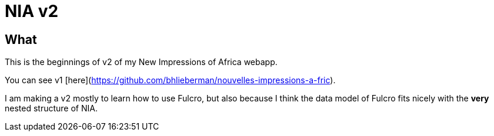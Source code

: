 # NIA v2

## What

This is the beginnings of v2 of my New Impressions of Africa webapp.

You can see v1 [here](https://github.com/bhlieberman/nouvelles-impressions-a-fric).

I am making a v2 mostly to learn how to use Fulcro, but also because I think the data model of Fulcro fits nicely with the *very* nested structure of NIA.